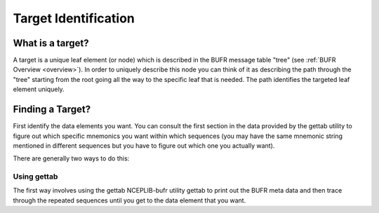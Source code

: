 .. _target_identification:

Target Identification
=====================

What is a target?
_________________
A target is a unique leaf element (or node) which is described in the BUFR message
table "tree" (see :ref:`BUFR Overview <overview>`). In order to uniquely describe this node you can
think of it as describing the path through the "tree" starting from the root going all the way to
the specific leaf that is needed. The path identifies the targeted leaf element uniquely.

Finding a Target?
_________________

First identify the data elements you want. You can consult the first section in the data provided by
the gettab utility to figure out which specific mnemonics you want within which sequences (you may
have the same mnemonic string mentioned in different sequences but you have to figure out which one
you actually want).

There are generally two ways to do this:

Using gettab
~~~~~~~~~~~~

The first way involves using the gettab NCEPLIB-bufr utility gettab to print out the BUFR meta data
and then trace through the repeated sequences until you get to the data element that you want.




